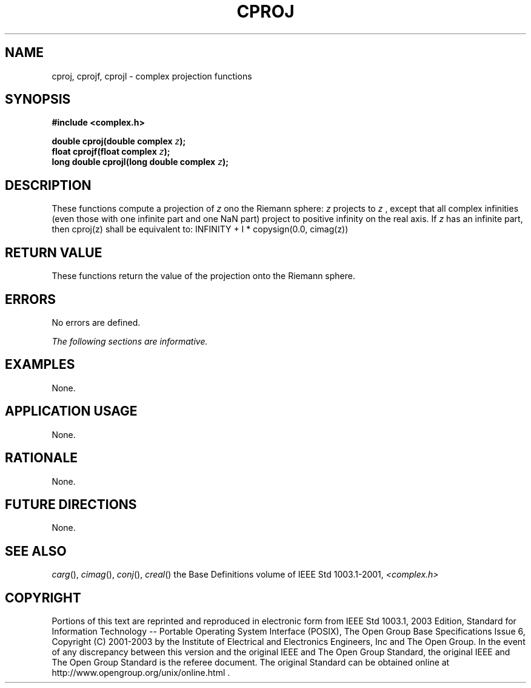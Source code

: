 .\" $NetBSD: cproj.3,v 1.2 2010/09/15 18:40:27 wiz Exp $
.\" Copyright (c) 2001-2003 The Open Group, All Rights Reserved
.TH "CPROJ" 3P 2003 "IEEE/The Open Group" "POSIX Programmer's Manual"
.\" cproj
.SH NAME
cproj, cprojf, cprojl \- complex projection functions
.SH SYNOPSIS
.LP
\fB#include <complex.h>
.br
.sp
double cproj(double complex\fP \fIz\fP\fB);
.br
float cprojf(float complex\fP \fIz\fP\fB);
.br
long double cprojl(long double complex\fP \fIz\fP\fB);
.br
\fP
.SH DESCRIPTION
.LP
These functions compute a projection of \fIz\fP ono the Riemann sphere:
\fIz\fP projects to \fIz\fP , except that all complex infinities (even those
with one infinite part and one NaN part) project to positive infinity on the
real axis. If \fIz\fP has an infinite part, then cproj(z) shall be equivalent to:
INFINITY + I * copysign(0.0, cimag(z))
.SH RETURN VALUE
.LP
These functions return the value of the projection onto the Riemann sphere.
.SH ERRORS
.LP
No errors are defined.
.LP
\fIThe following sections are informative.\fP
.SH EXAMPLES
.LP
None.
.SH APPLICATION USAGE
.LP
None.
.SH RATIONALE
.LP
None.
.SH FUTURE DIRECTIONS
.LP
None.
.SH SEE ALSO
.LP
\fIcarg\fP(), \fIcimag\fP(), \fIconj\fP(), \fIcreal\fP() the
Base Definitions volume of IEEE\ Std\ 1003.1-2001, \fI<complex.h>\fP
.SH COPYRIGHT
Portions of this text are reprinted and reproduced in electronic form
from IEEE Std 1003.1, 2003 Edition, Standard for Information Technology
-- Portable Operating System Interface (POSIX), The Open Group Base
Specifications Issue 6, Copyright (C) 2001-2003 by the Institute of
Electrical and Electronics Engineers, Inc and The Open Group. In the
event of any discrepancy between this version and the original IEEE and
The Open Group Standard, the original IEEE and The Open Group Standard
is the referee document. The original Standard can be obtained online at
http://www.opengroup.org/unix/online.html .
